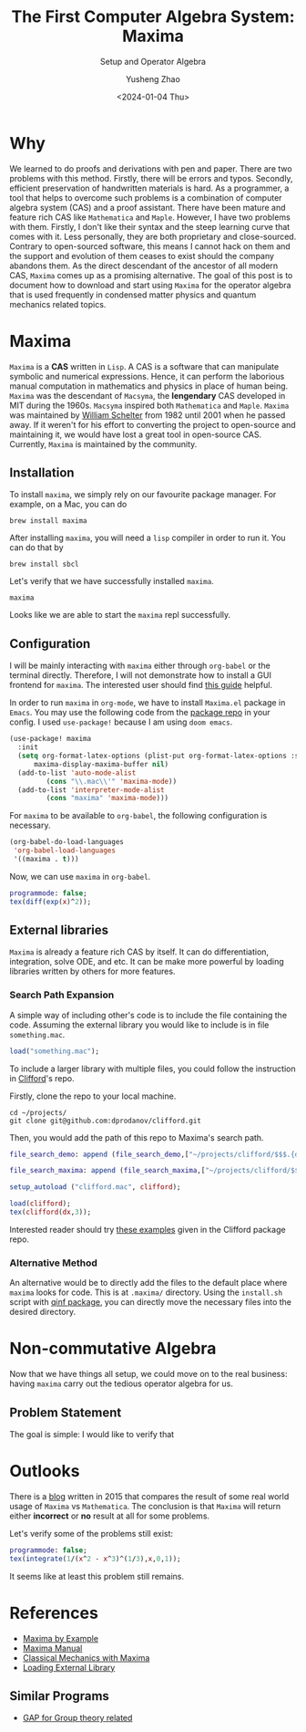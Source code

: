 #+HUGO_BASE_DIR: ~/projects/exaclior.github.io/
#+HUGO_SECTION: posts
#+TITLE: The First Computer Algebra System: Maxima
#+SUBTITLE: Setup and Operator Algebra
#+DESCRIPTION: Setup Maxima for Quantum Mechanics
#+AUTHOR: Yusheng Zhao
#+DATE: <2024-01-04 Thu>
#+EXPORT_HUGO_TAGS: t
#+filetags: Setup CAS Maxima

* Why
We learned to do proofs and derivations with pen and paper. There are two
problems with this method. Firstly, there will be errors and typos. Secondly,
efficient preservation of handwritten materials is hard. As a programmer, a tool
that helps to overcome such problems is a combination of computer algebra system
(CAS) and a proof assistant. There have been mature and feature rich CAS like
~Mathematica~ and ~Maple~. However, I have two problems with them. Firstly, I
don't like their syntax and the steep learning curve that comes with it. Less
personally, they are both proprietary and close-sourced. Contrary to
open-sourced software, this means I cannot hack on them and the support and
evolution of them ceases to exist should the company abandons them. As the
direct descendant of the ancestor of all modern CAS, ~Maxima~ comes up as a
promising alternative. The goal of this post is to document how to download and
start using ~Maxima~ for the operator algebra that is used frequently in
condensed matter physics and quantum mechanics related topics.

* Maxima
~Maxima~ is a *CAS* written in ~Lisp~. A CAS is a software that can manipulate
symbolic and numerical expressions. Hence, it can perform the laborious manual
computation in mathematics and physics in place of human being. ~Maxima~ was the
descendant of ~Macsyma~, the *lengendary* CAS developed in MIT during the 1960s.
~Macsyma~ inspired both ~Mathematica~ and ~Maple~. ~Maxima~ was maintained by
[[https://en.wikipedia.org/wiki/Bill_Schelter][William Schelter]] from 1982 until 2001 when he passed away. If it weren't for his
effort to converting the project to open-source and maintaining it, we would
have lost a great tool in open-source CAS. Currently, ~Maxima~ is maintained by
the community.

** Installation
To install ~maxima~, we simply rely on our favourite package manager. For
example, on a Mac, you can do

#+begin_src shell
brew install maxima
#+end_src

After installing ~maxima~, you will need a ~lisp~ compiler in order to run it. You can do that by

#+begin_src shell
brew install sbcl
#+end_src

Let's verify that we have successfully installed ~maxima~.

#+begin_src shell :results raw
maxima
#+end_src

#+RESULTS:
Maxima 5.47.0 https://maxima.sourceforge.io
using Lisp SBCL 2.4.0
Distributed under the GNU Public License. See the file COPYING.
Dedicated to the memory of William Schelter.
The function bug_report() provides bug reporting information.
(%i1)

Looks like we are able to start the ~maxima~ repl successfully.

** Configuration

I will be mainly interacting with ~maxima~ either through ~org-babel~ or the
terminal directly. Therefore, I will not demonstrate how to install a GUI
frontend for ~maxima~. The interested user should find [[https://themaximalist.org/about/my-mac-os-installation/][this guide]] helpful.

In order to run ~maxima~ in ~org-mode~, we have to install ~Maxima.el~ package
in ~Emacs~. You may use the following code from the [[https://github.com/emacsmirror/maxima][package repo]] in your config.
I used ~use-package!~ because I am using ~doom emacs~.

#+begin_src emacs-lisp
(use-package! maxima
  :init
  (setq org-format-latex-options (plist-put org-format-latex-options :scale 2.0)
	  maxima-display-maxima-buffer nil)
  (add-to-list 'auto-mode-alist
		 (cons "\\.mac\\'" 'maxima-mode))
  (add-to-list 'interpreter-mode-alist
		 (cons "maxima" 'maxima-mode)))
#+end_src

For ~maxima~ to be available to ~org-babel~, the following configuration is
necessary.

#+begin_src emacs-lisp
(org-babel-do-load-languages
 'org-babel-load-languages
 '((maxima . t)))
#+end_src

Now, we can use ~maxima~ in ~org-babel~.

#+begin_src maxima :results raw
programmode: false;
tex(diff(exp(x)^2));
#+end_src

#+RESULTS:
(linenum:0,
$$2\,e^{2\,x}\,dx$$

** External libraries
~Maxima~ is already a feature rich CAS by itself. It can do differentiation,
integration, solve ODE, and etc. It can be make more powerful by loading
libraries written by others for more features.

*** Search Path Expansion
A simple way of including other's code is to include the file containing the
code. Assuming the external library you would like to include is in file
~something.mac~.

#+begin_src maxima
load("something.mac");
#+end_src

To include a larger library with multiple files, you could follow the
instruction in [[https://github.com/dprodanov/clifford][Clifford]]'s repo.

Firstly, clone the repo to your local machine.

#+begin_src shell
cd ~/projects/
git clone git@github.com:dprodanov/clifford.git
#+end_src

Then, you would add the path of this repo to Maxima's search path.

#+begin_src maxima :results raw
file_search_demo: append (file_search_demo,["~/projects/clifford/$$$.{dem.wxm}"]);

file_search_maxima: append (file_search_maxima,["~/projects/clifford/$$$.{mac,wxm}"]);

setup_autoload ("clifford.mac", clifford);

load(clifford);
tex(clifford(dx,3));
#+end_src

#+RESULTS:
(linenum:0,
define: warning: redefining the built-in function clifford
package name: clifford.mac
author:  Dimiter Prodanov
version: v25
Recommended location: share/contrib
last update: 9 May 2023
$$\left[ 1 , 1 , 1 \right] $$

Interested reader should try [[https://github.com/dprodanov/clifford/tree/master/examples][these examples]] given in the Clifford package repo.

*** Alternative Method
An alternative would be to directly add the files to the default place where
~maxima~ looks for code. This is at ~.maxima/~ directory. Using the ~install.sh~
script with [[https://github.com/jlapeyre/qinf][qinf package]], you can directly move the necessary files into the
desired directory.

# ** TODO Performance
# This is a bit hard to do since I don't have a good benchmark problem and I don't have mathematica on hand.
# It was said that Stephen Wolfram deemed ~lisp~ to be not performant enough
# comparing to ~C~. Hence, he chose to implement ~Mathematica~ with ~C~. But this
# does not look to be valid any more. Let's benchmark it.

* Non-commutative Algebra

Now that we have things all setup, we could move on to the real business: having
~maxima~ carry out the tedious operator algebra for us.

** Problem Statement
The goal is simple: I would like to verify that

* Outlooks

There is a [[https://thingwy.blogspot.com/2015/07/maxima-versus-mathematica-should-i-go.html][blog]] written in 2015 that compares the result of some real world
usage of ~Maxima~ vs ~Mathematica~. The conclusion is that ~Maxima~ will return
either *incorrect* or *no* result at all for some problems.

Let's verify some of the problems still exist:

#+begin_src maxima :results raw
programmode: false;
tex(integrate(1/(x^2 - x^3)^(1/3),x,0,1));
#+end_src

#+RESULTS:
$$\int_{0}^{1}{{{1}\over{\left(x^2-x^3\right)^{{{1}\over{3}}}}}\;dx}$$

It seems like at least this problem still remains.

* References
- [[https://home.csulb.edu/~woollett/mbe.html][Maxima by Example]]
- [[https://maxima.sourceforge.io/ext/maxima.pdf][Maxima Manual]]
- [[https://link.springer.com/book/10.1007/978-1-4939-3207-8][Classical Mechanics with Maxima]]
- [[https://stackoverflow.com/questions/42002728/what-is-the-recommended-way-to-make-load-a-library][Loading External Library]]
** Similar Programs
 - [[https://www.gap-system.org/Doc/Examples/examples.html][GAP for Group theory related]]
